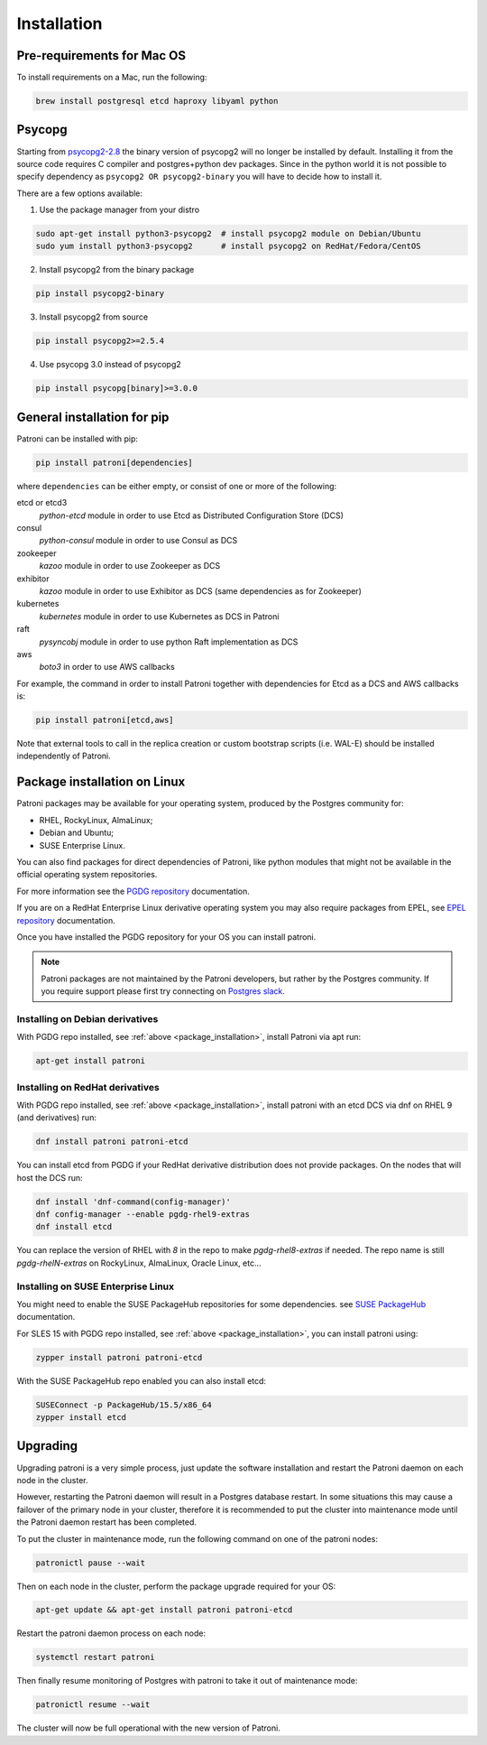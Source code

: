 .. _installation:

Installation
============

Pre-requirements for Mac OS
---------------------------

To install requirements on a Mac, run the following:

.. code-block:: shell

    brew install postgresql etcd haproxy libyaml python

.. _psycopg2_install_options:

Psycopg
-------

Starting from `psycopg2-2.8`_ the binary version of psycopg2 will no longer be installed by default. Installing it from
the source code requires C compiler and postgres+python dev packages. Since in the python world it is not possible to
specify dependency as ``psycopg2 OR psycopg2-binary`` you will have to decide how to install it.

There are a few options available:

1. Use the package manager from your distro

.. code-block:: shell

    sudo apt-get install python3-psycopg2  # install psycopg2 module on Debian/Ubuntu
    sudo yum install python3-psycopg2      # install psycopg2 on RedHat/Fedora/CentOS

2. Install psycopg2 from the binary package

.. code-block:: shell

    pip install psycopg2-binary

3. Install psycopg2 from source

.. code-block:: shell

    pip install psycopg2>=2.5.4

4. Use psycopg 3.0 instead of psycopg2

.. code-block:: shell

    pip install psycopg[binary]>=3.0.0

General installation for pip
----------------------------

Patroni can be installed with pip:

.. code-block:: shell

    pip install patroni[dependencies]

where ``dependencies`` can be either empty, or consist of one or more of the following:

etcd or etcd3
    `python-etcd` module in order to use Etcd as Distributed Configuration Store (DCS)
consul
    `python-consul` module in order to use Consul as DCS
zookeeper
    `kazoo` module in order to use Zookeeper as DCS
exhibitor
    `kazoo` module in order to use Exhibitor as DCS (same dependencies as for Zookeeper)
kubernetes
    `kubernetes` module in order to use Kubernetes as DCS in Patroni
raft
    `pysyncobj` module in order to use python Raft implementation as DCS
aws
    `boto3` in order to use AWS callbacks

For example, the command in order to install Patroni together with dependencies for Etcd as a DCS and AWS callbacks is:

.. code-block:: shell

    pip install patroni[etcd,aws]

Note that external tools to call in the replica creation or custom bootstrap scripts (i.e. WAL-E) should be installed
independently of Patroni.

.. _package_installation:

Package installation on Linux
-----------------------------

Patroni packages may be available for your operating system, produced by the Postgres community for:

* RHEL, RockyLinux, AlmaLinux;
* Debian and Ubuntu;
* SUSE Enterprise Linux.

You can also find packages for direct dependencies of Patroni, like python modules that might not be available in
the official operating system repositories.

For more information see the `PGDG repository`_ documentation.

If you are on a RedHat Enterprise Linux derivative operating system you may also require packages from EPEL, see
`EPEL repository`_ documentation.

Once you have installed the PGDG repository for your OS you can install patroni.

.. note::

    Patroni packages are not maintained by the Patroni developers, but rather by the Postgres community. If you
    require support please first try connecting on `Postgres slack`_.

Installing on Debian derivatives
^^^^^^^^^^^^^^^^^^^^^^^^^^^^^^^^

With PGDG repo installed, see :ref:`above <package_installation>`, install Patroni via apt run:

.. code-block:: shell

    apt-get install patroni

Installing on RedHat derivatives
^^^^^^^^^^^^^^^^^^^^^^^^^^^^^^^^

With PGDG repo installed, see :ref:`above <package_installation>`, install patroni with an etcd DCS via dnf on RHEL 9
(and derivatives) run:

.. code-block:: shell

    dnf install patroni patroni-etcd

You can install etcd from PGDG if your RedHat derivative distribution does not provide packages. On the nodes that will
host the DCS run:

.. code-block:: shell

    dnf install 'dnf-command(config-manager)'
    dnf config-manager --enable pgdg-rhel9-extras
    dnf install etcd

You can replace the version of RHEL with `8` in the repo to make `pgdg-rhel8-extras` if needed. The repo name is still
`pgdg-rhelN-extras` on RockyLinux, AlmaLinux, Oracle Linux, etc...

Installing on SUSE Enterprise Linux
^^^^^^^^^^^^^^^^^^^^^^^^^^^^^^^^^^^

You might need to enable the SUSE PackageHub repositories for some dependencies. see `SUSE PackageHub`_ documentation.

For SLES 15 with PGDG repo installed, see :ref:`above <package_installation>`, you can install patroni using:

.. code-block:: shell

    zypper install patroni patroni-etcd

With the SUSE PackageHub repo enabled you can also install etcd:

.. code-block:: shell

    SUSEConnect -p PackageHub/15.5/x86_64
    zypper install etcd

Upgrading
---------

Upgrading patroni is a very simple process, just update the software installation and restart the Patroni daemon on
each node in the cluster.

However, restarting the Patroni daemon will result in a Postgres database restart. In some situations this may cause
a failover of the primary node in your cluster, therefore it is recommended to put the cluster into maintenance mode
until the Patroni daemon restart has been completed.

To put the cluster in maintenance mode, run the following command on one of the patroni nodes:

.. code-block:: shell

    patronictl pause --wait

Then on each node in the cluster, perform the package upgrade required for your OS:

.. code-block:: shell

    apt-get update && apt-get install patroni patroni-etcd

Restart the patroni daemon process on each node:

.. code-block:: shell

    systemctl restart patroni

Then finally resume monitoring of Postgres with patroni to take it out of maintenance mode:

.. code-block:: shell

    patronictl resume --wait

The cluster will now be full operational with the new version of Patroni.

.. _psycopg2-2.8: http://initd.org/psycopg/articles/2019/04/04/psycopg-28-released/
.. _PGDG repository: https://www.postgresql.org/download/linux/
.. _EPEL repository: https://docs.fedoraproject.org/en-US/epel/
.. _SUSE PackageHub: https://packagehub.suse.com/how-to-use/
.. _Postgres slack: http://pgtreats.info/slack-invite
